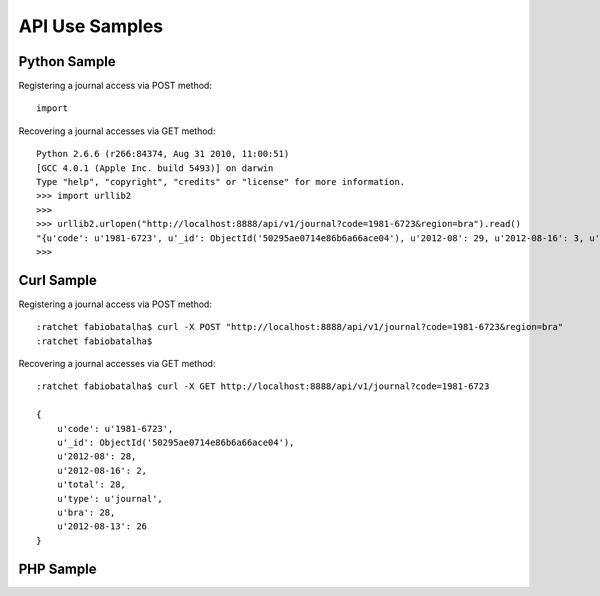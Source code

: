 ===============
API Use Samples
===============

Python Sample
=============

Registering a journal access via POST method::

    import

Recovering a journal accesses via GET method::

    Python 2.6.6 (r266:84374, Aug 31 2010, 11:00:51) 
    [GCC 4.0.1 (Apple Inc. build 5493)] on darwin
    Type "help", "copyright", "credits" or "license" for more information.
    >>> import urllib2
    >>> 
    >>> urllib2.urlopen("http://localhost:8888/api/v1/journal?code=1981-6723&region=bra").read()
    "{u'code': u'1981-6723', u'_id': ObjectId('50295ae0714e86b6a66ace04'), u'2012-08': 29, u'2012-08-16': 3, u'total': 29, u'type': u'journal', u'bra': 29, u'2012-08-13': 26}"
    >>> 

Curl Sample
===========

Registering a journal access via POST method::

    :ratchet fabiobatalha$ curl -X POST "http://localhost:8888/api/v1/journal?code=1981-6723&region=bra"
    :ratchet fabiobatalha$ 

Recovering a journal accesses via GET method::

    :ratchet fabiobatalha$ curl -X GET http://localhost:8888/api/v1/journal?code=1981-6723

    {
        u'code': u'1981-6723', 
        u'_id': ObjectId('50295ae0714e86b6a66ace04'), 
        u'2012-08': 28, 
        u'2012-08-16': 2, 
        u'total': 28, 
        u'type': u'journal', 
        u'bra': 28, 
        u'2012-08-13': 26
    }

PHP Sample
==========